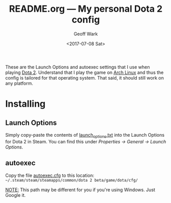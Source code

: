 #+TITLE: README.org --- My personal Dota 2 config
#+DATE: <2017-07-08 Sat>
#+AUTHOR: Geoff Wark
#+EMAIL: gtw@cock.li
#+STARTUP: showall

These are the Launch Options and autoexec settings that I use when playing [[http://store.steampowered.com/app/570/Dota_2/][Dota 2]].  Understand that I play the game on [[https://www.archlinux.org/][Arch Linux]] and thus the config is tailored for that operating system.  That said, it should still work on any platform.

* Installing
** Launch Options

Simply copy-paste the contents of [[file:launch_options.txt][launch_options.txt]] into the Launch Options for Dota 2 in Steam.  You can find this under /Properties -> General -> Launch Options/.

** autoexec

Copy the file [[file:autoexec.cfg][autoexec.cfg]] to this location: =~/.steam/steam/steamapps/common/dota 2 beta/game/dota/cfg/=

_NOTE:_ This path may be different for you if you're using Windows.  Just Google it.
